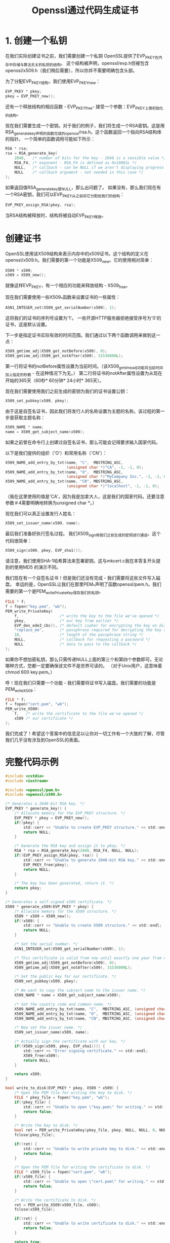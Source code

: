 #+title: Openssl通过代码生成证书
#+startup: showall

* 1. 创建一个私钥
在我们实际创建证书之前，我们需要创建一个私钥
OpenSSL提供了EVP_PKEY在内存中存储与算法无关的私钥的结构。
这个结构被声明，openssl/evp.h但被包含openssl/x509.h（我们稍后需要），所以你并不需要明确包含头部。

为了分配EVP_PKEY结构，我们使用EVP_PKEY_new：
#+BEGIN_SRC c
  EVP_PKEY * pkey;
  pkey = EVP_PKEY_new();
#+END_SRC
还有一个释放结构的相应函数 - EVP_PKEY_free- 接受一个参数：EVP_PKEY上面初始化的结构。

现在我们需要生成一个密钥。对于我们的例子，我们将生成一个RSA密钥。这是用RSA_generate_key声明的函数完成的openssl/rsa.h。这个函数返回一个指向RSA结构体的指针。
一个简单的函数调用可能如下所示：
#+BEGIN_SRC c
  RSA * rsa;
  rsa = RSA_generate_key(
      2048,   /* number of bits for the key - 2048 is a sensible value */
      RSA_F4, /* exponent - RSA_F4 is defined as 0x10001L */
      NULL,   /* callback - can be NULL if we aren't displaying progress */
      NULL    /* callback argument - not needed in this case */
  );
#+END_SRC
如果返回值RSA_generate_key是NULL，那么出问题了。
如果没有，那么我们现在有一个RSA密钥，我们可以EVP_PKEY从之前将它分配给我们的结构：

#+BEGIN_SRC c
  EVP_PKEY_assign_RSA(pkey, rsa);
#+END_SRC
当RSA结构被释放时，结构将被自动EVP_PKEY释放。

* 创建证书
OpenSSL使用该X509结构来表示内存中的x509证书。这个结构的定义在openssl/x509.h。我们需要的第一个功能是X509_new。它的使用相对简单：
#+BEGIN_SRC c
  X509 * x509;
  x509 = X509_new();
#+END_SRC
就像这样EVP_PKEY，有一个相应的功能来释放结构 - X509_free。

现在我们需要使用一些X509_*函数来设置证书的一些属性：
#+BEGIN_SRC c
  ASN1_INTEGER_set(X509_get_serialNumber(x509), 1);
#+END_SRC
这将我们的证书的序列号设置为'1'。
一些开源HTTP服务器拒绝接受序号为'0'的证书，这是默认设置。

下一步是指定证书实际有效的时间范围。我们通过以下两个函数调用来做到这一点：
#+BEGIN_SRC c
  X509_gmtime_adj(X509_get_notBefore(x509), 0);
  X509_gmtime_adj(X509_get_notAfter(x509), 31536000L);
#+END_SRC
第一行将证书的notBefore属性设置为当前时间。（该X509_gmtime_adj功能将当前时间加上指定的秒数 - 在这种情况下为无。）
第二行将证书的notAfter属性设置为从现在开始的365天（60秒* 60分钟* 24小时* 365天）。

现在我们需要使用我们之前生成的密钥为我们的证书设置公钥：
#+BEGIN_SRC c
  X509_set_pubkey(x509, pkey);
#+END_SRC

由于这是自签名证书，因此我们将发行人的名称设置为主题的名称。该过程的第一步是获取主题名称：
#+BEGIN_SRC c
X509_NAME * name;
name = X509_get_subject_name(x509);
#+END_SRC
如果之前曾在命令行上创建过自签名证书，那么可能会记得要求输入国家代码。

以下是我们提供的组织（'O'）和常用名称（'CN'）：
#+BEGIN_SRC c
  X509_NAME_add_entry_by_txt(name, "C",  MBSTRING_ASC,
                             (unsigned char *)"CA", -1, -1, 0);
  X509_NAME_add_entry_by_txt(name, "O",  MBSTRING_ASC,
                             (unsigned char *)"MyCompany Inc.", -1, -1, 0);
  X509_NAME_add_entry_by_txt(name, "CN", MBSTRING_ASC,
                             (unsigned char *)"localhost", -1, -1, 0);
#+END_SRC
（我在这里使用的值是'CA'，因为我是加拿大人，这是我们的国家代码。还要注意参数＃4需要明确地转换为unsigned char *。）

现在我们可以真正设置发行人姓名：
#+BEGIN_SRC c
  X509_set_issuer_name(x509, name);
#+END_SRC

最后我们准备好执行签名过程。
我们X509_sign用我们之前生成的密钥进行通话。这个代码很简单：
#+BEGIN_SRC c
  X509_sign(x509, pkey, EVP_sha1());
#+END_SRC
请注意，我们使用SHA-1哈希算法来签署密钥。这与mkcert.c我在本答复开头提到的使用MD5 的演示不同。

我们现在有一个自签名证书！但是我们还没有完成 - 我们需要将这些文件写入磁盘。
幸运的是，OpenSSL让我们在那里PEM_*声明了函数openssl/pem.h。我们需要的第一个是PEM_write_PrivateKey保存我们的私钥。
#+BEGIN_SRC c
FILE * f;
f = fopen("key.pem", "wb");
PEM_write_PrivateKey(
    f,                  /* write the key to the file we've opened */
    pkey,               /* our key from earlier */
    EVP_des_ede3_cbc(), /* default cipher for encrypting the key on disk */
    "replace_me",       /* passphrase required for decrypting the key on disk */
    10,                 /* length of the passphrase string */
    NULL,               /* callback for requesting a password */
    NULL                /* data to pass to the callback */
);
#+END_SRC
如果你不想加密私钥，那么只需传递NULL上面的第三个和第四个参数即可。无论哪种方式，您都一定要确保该文件不是世界可读的。
（对于Unix用户，这意味着chmod 600 key.pem。）

呼！现在我们只需要一个功能 - 我们需要将证书写入磁盘。我们需要的功能是PEM_write_X509：
#+BEGIN_SRC c
FILE * f;
f = fopen("cert.pem", "wb");
PEM_write_X509(
    f,   /* write the certificate to the file we've opened */
    x509 /* our certificate */
);
#+END_SRC

我们完成了！希望这个答案中的信息足以让你对一切工作有一个大致的了解，尽管我们几乎没有涉及到OpenSSL的表面。

* 完整代码示例
#+BEGIN_SRC c
  #include <cstdio>
  #include <iostream>

  #include <openssl/pem.h>
  #include <openssl/x509.h>

  /* Generates a 2048-bit RSA key. */
  EVP_PKEY * generate_key() {
      /* Allocate memory for the EVP_PKEY structure. */
      EVP_PKEY * pkey = EVP_PKEY_new();
      if(!pkey) {
          std::cerr << "Unable to create EVP_PKEY structure." << std::endl;
          return NULL;
      }
    
      /* Generate the RSA key and assign it to pkey. */
      RSA * rsa = RSA_generate_key(2048, RSA_F4, NULL, NULL);
      if(!EVP_PKEY_assign_RSA(pkey, rsa)) {
          std::cerr << "Unable to generate 2048-bit RSA key." << std::endl;
          EVP_PKEY_free(pkey);
          return NULL;
      }
    
      /* The key has been generated, return it. */
      return pkey;
  }

  /* Generates a self-signed x509 certificate. */
  X509 * generate_x509(EVP_PKEY * pkey) {
      /* Allocate memory for the X509 structure. */
      X509 * x509 = X509_new();
      if(!x509) {
          std::cerr << "Unable to create X509 structure." << std::endl;
          return NULL;
      }
    
      /* Set the serial number. */
      ASN1_INTEGER_set(X509_get_serialNumber(x509), 1);
    
      /* This certificate is valid from now until exactly one year from now. */
      X509_gmtime_adj(X509_get_notBefore(x509), 0);
      X509_gmtime_adj(X509_get_notAfter(x509), 31536000L);
    
      /* Set the public key for our certificate. */
      X509_set_pubkey(x509, pkey);
    
      /* We want to copy the subject name to the issuer name. */
      X509_NAME * name = X509_get_subject_name(x509);
    
      /* Set the country code and common name. */
      X509_NAME_add_entry_by_txt(name, "C",  MBSTRING_ASC, (unsigned char *)"CA",        -1, -1, 0);
      X509_NAME_add_entry_by_txt(name, "O",  MBSTRING_ASC, (unsigned char *)"MyCompany", -1, -1, 0);
      X509_NAME_add_entry_by_txt(name, "CN", MBSTRING_ASC, (unsigned char *)"localhost", -1, -1, 0);
    
      /* Now set the issuer name. */
      X509_set_issuer_name(x509, name);
    
      /* Actually sign the certificate with our key. */
      if(!X509_sign(x509, pkey, EVP_sha1())) {
          std::cerr << "Error signing certificate." << std::endl;
          X509_free(x509);
          return NULL;
      }
    
      return x509;
  }

  bool write_to_disk(EVP_PKEY * pkey, X509 * x509) {
      /* Open the PEM file for writing the key to disk. */
      FILE * pkey_file = fopen("key.pem", "wb");
      if(!pkey_file) {
          std::cerr << "Unable to open \"key.pem\" for writing." << std::endl;
          return false;
      }
    
      /* Write the key to disk. */
      bool ret = PEM_write_PrivateKey(pkey_file, pkey, NULL, NULL, 0, NULL, NULL);
      fclose(pkey_file);
    
      if(!ret) {
          std::cerr << "Unable to write private key to disk." << std::endl;
          return false;
      }
    
      /* Open the PEM file for writing the certificate to disk. */
      FILE * x509_file = fopen("cert.pem", "wb");
      if(!x509_file) {
          std::cerr << "Unable to open \"cert.pem\" for writing." << std::endl;
          return false;
      }
    
      /* Write the certificate to disk. */
      ret = PEM_write_X509(x509_file, x509);
      fclose(x509_file);
    
      if(!ret) {
          std::cerr << "Unable to write certificate to disk." << std::endl;
          return false;
      }
    
      return true;
  }

  int main(int argc, char ** argv) {
      /* Generate the key. */
      std::cout << "Generating RSA key..." << std::endl;
    
      EVP_PKEY * pkey = generate_key();
      if(!pkey) {
          return 1;
      }

      /* Generate the certificate. */
      std::cout << "Generating x509 certificate..." << std::endl;
    
      X509 * x509 = generate_x509(pkey);
      if(!x509) {
          EVP_PKEY_free(pkey);
          return 1;
      }
    
      /* Write the private key and certificate out to disk. */
      std::cout << "Writing key and certificate to disk..." << std::endl;
    
      bool ret = write_to_disk(pkey, x509);
      EVP_PKEY_free(pkey);
      X509_free(x509);
    
      if(ret) {
          std::cout << "Success!" << std::endl;
          return 0;
      }
      else {
          return 1;
      }
  }
#+END_SRC
